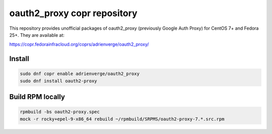oauth2_proxy copr repository
============================

This repository provides unofficial packages of oauth2_proxy (previously Google
Auth Proxy) for CentOS 7+ and Fedora 25+. They are available at:

https://copr.fedorainfracloud.org/coprs/adrienverge/oauth2_proxy/

Install
-------

.. code:: shell

 sudo dnf copr enable adrienverge/oauth2_proxy
 sudo dnf install oauth2-proxy

Build RPM locally
-----------------

.. code:: shell

 rpmbuild -bs oauth2-proxy.spec
 mock -r rocky+epel-9-x86_64 rebuild ~/rpmbuild/SRPMS/oauth2-proxy-7.*.src.rpm
